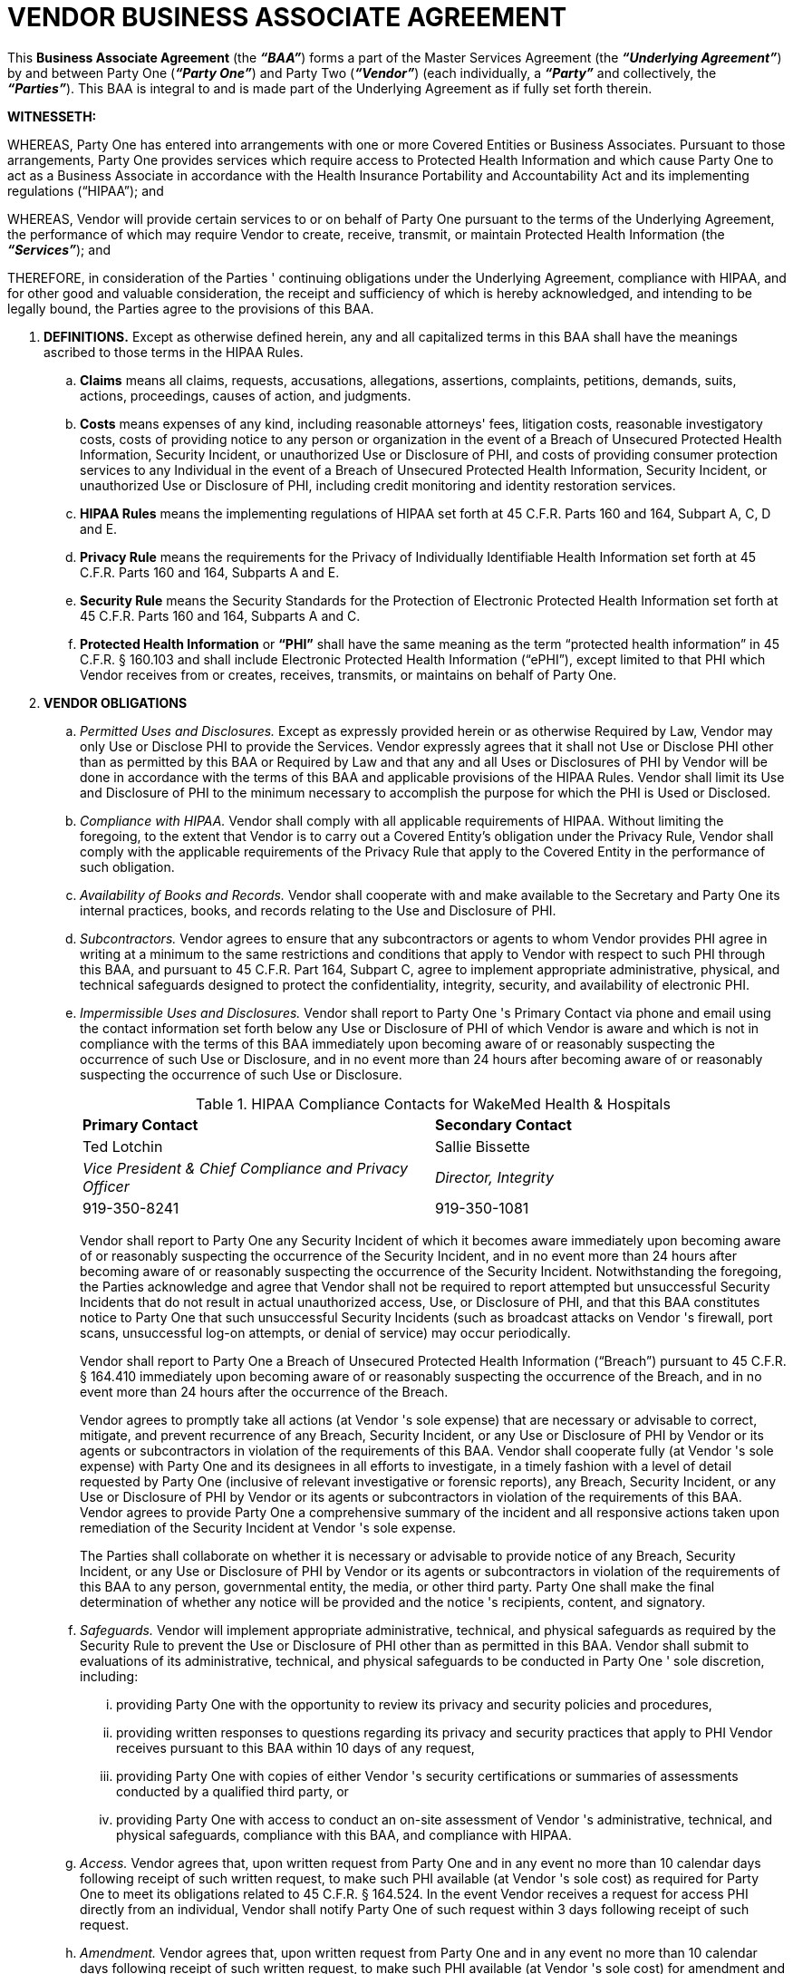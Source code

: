 = VENDOR BUSINESS ASSOCIATE AGREEMENT 

This *Business Associate Agreement* (the *_“BAA”_*) forms a part of the Master Services 
Agreement (the *_“Underlying Agreement”_*) by and between Party One (*_“Party One”_*) and Party Two (*_“Vendor”_*) (each individually, a *_“Party”_* and collectively, the *_“Parties”_*). This BAA is integral to and is made part of the Underlying Agreement as if fully set forth therein. 

*WITNESSETH:*

WHEREAS, Party One has entered into arrangements with one or more Covered Entities or Business Associates. Pursuant to those arrangements, Party One provides services which require access to Protected Health Information and which cause Party One to act as a Business Associate in accordance with the Health Insurance Portability and Accountability Act and its implementing regulations (“HIPAA”); and 

WHEREAS, Vendor will provide certain services to or on behalf of Party One pursuant to the terms of the Underlying Agreement, the performance of which may require Vendor to create, receive, transmit, or maintain Protected Health Information (the *_“Services”_*); and 

THEREFORE, in consideration of the Parties ' continuing obligations under the Underlying Agreement, compliance with HIPAA, and for other good and valuable consideration, the receipt and sufficiency of which is hereby acknowledged, and intending to be legally bound, the Parties agree to the provisions of this BAA. 

. *DEFINITIONS.* Except as otherwise defined herein, any and all capitalized terms in this BAA shall have the meanings ascribed to those terms in the HIPAA Rules.

.. *Claims* means all claims, requests, accusations, allegations, assertions, complaints, petitions, demands, suits, actions, proceedings, causes of action, and judgments. 

.. *Costs* means expenses of any kind, including reasonable attorneys' fees, litigation costs, reasonable investigatory costs, costs of providing notice to any person or organization in the event of a Breach of Unsecured Protected Health Information, Security Incident, or unauthorized Use or Disclosure of PHI, and costs of providing consumer protection services to any Individual in the event of a Breach of Unsecured Protected Health Information, Security Incident, or unauthorized Use or Disclosure of PHI, including credit monitoring and identity restoration services. 

.. *HIPAA Rules* means the implementing regulations of HIPAA set forth at 45 C.F.R. Parts 160 and 164, Subpart A, C, D and E. 

.. *Privacy Rule* means the requirements for the Privacy of Individually Identifiable Health Information set forth at 45 C.F.R. Parts 160 and 164, Subparts A and E. 

.. *Security Rule* means the Security Standards for the Protection of Electronic Protected Health Information set forth at 45 C.F.R. Parts 160 and 164, Subparts A and C. 

.. *Protected Health Information* or *“PHI”* shall have the same meaning as the term “protected health information” in 45 C.F.R. § 160.103 and shall include Electronic Protected Health Information (“ePHI”), except limited to that PHI which Vendor receives from or creates, receives, transmits, or maintains on behalf of Party One. 

. *VENDOR OBLIGATIONS*

.. _Permitted Uses and Disclosures._ Except as expressly provided herein or as otherwise Required by Law, Vendor may only Use or Disclose PHI to provide the Services. Vendor expressly agrees that it shall not Use or Disclose PHI other than as permitted by this BAA or Required by Law and that any and all Uses or Disclosures of PHI by Vendor will be done in accordance with the terms of this BAA and applicable provisions of the HIPAA Rules. Vendor shall limit its Use and Disclosure of PHI to the minimum necessary to accomplish the purpose for which the PHI is Used or Disclosed. 

.. _Compliance with HIPAA._ Vendor shall comply with all applicable requirements of HIPAA. Without limiting the foregoing, to the extent that Vendor is to carry out a Covered Entity's obligation under the Privacy Rule, Vendor shall comply with the applicable requirements of the Privacy Rule that apply to the Covered Entity in the performance of such obligation. 

.. _Availability of Books and Records._ Vendor shall cooperate with and make available to the Secretary and Party One its internal practices, books, and records relating to the Use and Disclosure of PHI. 

.. _Subcontractors._ Vendor agrees to ensure that any subcontractors or agents to whom Vendor provides PHI agree in writing at a minimum to the same restrictions and conditions that apply to Vendor with respect to such PHI through this BAA, and pursuant to 45 C.F.R. Part 164, Subpart C, agree to implement appropriate administrative, physical, and technical safeguards designed to protect the confidentiality, integrity, security, and availability of electronic PHI. 

.. _Impermissible Uses and Disclosures._ Vendor shall report to Party One 's Primary Contact via phone and email using the contact information set forth below any Use or Disclosure of PHI of which Vendor is aware and which is not in compliance with the terms of this BAA immediately upon becoming aware of or reasonably suspecting the occurrence of such Use or Disclosure, and in no event more than 24 hours after becoming aware of or reasonably suspecting the occurrence of such Use or Disclosure.
+
[cols="1,1"]
[frame=all, grid=cols]
.HIPAA Compliance Contacts for WakeMed Health & Hospitals
|===
|*Primary Contact*
|*Secondary Contact*

|Ted Lotchin
|Sallie Bissette

|_Vice President & Chief Compliance and Privacy Officer_
|_Director, Integrity_ 

|919-350-8241
|919-350-1081

|=== 
+
Vendor shall report to Party One any Security Incident of which it becomes aware immediately upon becoming aware of or reasonably suspecting the occurrence of the Security Incident, and in no event more than 24 hours after becoming aware of or reasonably suspecting the occurrence of the Security Incident. Notwithstanding the foregoing, the Parties acknowledge and agree that Vendor shall not be required to report attempted but unsuccessful Security Incidents that do not result in actual unauthorized access, Use, or Disclosure of PHI, and that this BAA constitutes notice to Party One that such unsuccessful Security Incidents (such as broadcast attacks on Vendor 's firewall, port scans, unsuccessful log-on attempts, or denial of service) may occur periodically.
+
Vendor shall report to Party One a Breach of Unsecured Protected Health 
Information (“Breach”) pursuant to 45 C.F.R. § 164.410 immediately upon becoming aware of or reasonably suspecting the occurrence of the Breach, and in no event more than 24 hours after the occurrence of the Breach. 
+
Vendor agrees to promptly take all actions (at Vendor 's sole expense) that are necessary or advisable to correct, mitigate, and prevent recurrence of any Breach, Security Incident, or any Use or Disclosure of PHI by Vendor or its agents or subcontractors in violation of the requirements of this BAA. Vendor shall cooperate fully (at Vendor 's sole expense) with Party One and its designees in all efforts to investigate, in a timely fashion with a level of detail requested by Party One (inclusive of relevant investigative or forensic reports), any Breach, Security Incident, or any Use or Disclosure of PHI by Vendor or its agents or subcontractors in violation of the requirements of this BAA. Vendor agrees to provide Party One a comprehensive summary of the incident and all responsive actions taken upon remediation of the Security Incident at Vendor 's sole expense. 
+
The Parties shall collaborate on whether it is necessary or advisable to provide notice of any Breach, Security Incident, or any Use or Disclosure of PHI by Vendor or its agents or subcontractors in violation of the requirements of this BAA to any person, governmental entity, the media, or other third party. Party One shall make the final determination of whether any notice will be provided and the notice 's recipients, content, and signatory. 

.. _Safeguards._ Vendor will implement appropriate administrative, technical, and physical safeguards as required by the Security Rule to prevent the Use or Disclosure of PHI other than as permitted in this BAA. Vendor shall submit to evaluations of its administrative, technical, and physical safeguards to be conducted in Party One ' sole discretion, including:

... providing Party One with the opportunity to review its privacy and security policies and procedures,

... providing written responses to questions regarding its privacy and security practices that apply to PHI Vendor receives pursuant to this BAA within 10 days of any request,

... providing Party One with copies of either Vendor 's security certifications or summaries of assessments conducted by a qualified third party, or 

... providing Party One with access to conduct an on-site assessment of Vendor 's administrative, technical, and physical safeguards, compliance with this BAA, and compliance with HIPAA. 

.. _Access._ Vendor agrees that, upon written request from Party One and in any event no more than 10 calendar days following receipt of such written request, to make such PHI available (at Vendor 's sole cost) as required for Party One to meet its obligations related to 45 C.F.R. § 164.524. In the event Vendor receives a request for access PHI directly from an individual, Vendor shall notify Party One of such request within 3 days following receipt of such request.

.. _Amendment._ Vendor agrees that, upon written request from Party One and in any event no more than 10 calendar days following receipt of such written request, to make such PHI available (at Vendor 's sole cost) for amendment and incorporate any amendments to PHI as required for Party One to meet its obligations related to 45 C.F.R. § 164.526. In the event Vendor receives a request to amend PHI directly from an individual, Vendor shall notify Party One of such request within 3 days following receipt of such request. 

.. _Accounting of Disclosures._ Vendor agrees to document Disclosures of PHI as required by HIPAA. Vendor further agrees to provide Party One access to such information required for Party One to meet its obligations related to 45 C.F.R. § 164.528 or any request received directly from an Individual upon written request and in any event no more than 10 calendar days following receipt of such written request from Party One. 

.. _Regulator Requests._ In the event Vendor receives any notification or other communication regarding a compliance review, audit, investigation, complaint, lawsuit, or any other matters related to the Services governed by this BAA from any governmental entity or its designee (including the U.S. Department of Health and Human Services or its Office for Civil Rights), Vendor shall notify Party One in writing immediately and in any event no more than 24 hours following receipt of such notification or communication. 

. *INDEMNIFICATION.* Vendor shall indemnify, defend, and hold harmless Party One for and from any Claims, and reimburse Party One for or bear (at Party One ' option) any Costs, related to:

.. any Breach, Security Incident, unauthorized Use or Disclosure of PHI, or notice provided pursuant to Section II.E; or

.. Vendor 's noncompliance with this BAA. 

. *TERM AND TERMINATION.* 

.. This BAA shall become effective when all Parties have signed it (as indicated by the date associated with the last party to sign) and shall terminate upon the termination or expiration of the Underlying Agreement.  

.. Notwithstanding anything in this BAA or the Underlying Agreement to the contrary, Party One shall have the right to terminate this BAA and the Underlying Agreement immediately upon written notice to Vendor. 

.. Upon termination, Vendor will, at Party One ' option, return or destroy all PHI that Vendor still maintains in any form, inclusive of PHI in the possession of Vendor 's agents or subcontractors, and retain no copies of such information. If such return or destruction is infeasible, Vendor will notify Party One in writing of the legal obligations that make return or destruction infeasible and Vendor shall extend the protections of this BAA to the information and limit further Uses and Disclosures to those purposes that make the return or destruction infeasible. Upon reasonable notice and if requested by Party One, Vendor shall provide Party One with a certification attesting to Vendor 's compliance with this Section IV.C. Vendor shall dispose of PHI in a manner that ensures it is rendered permanently unreadable and unrecoverable. 

. *MISCELLANEOUS.*

.. _Third Party Beneficiaries._ Nothing express or implied in this BAA conveys or is intended to convey any rights, remedies, obligations, or liabilities to any third party other than Party One and Vendor or their respective successors or assigns. 

.. _Amendment._ This BAA may be amended or modified only in a writing signed by the Parties. In addition, in the event a Party believes in good faith that any provision of this BAA fails to comply with the then-current requirements of HIPAA, such Party shall notify the other Party in writing. The Parties agree to take such action as is necessary to amend this BAA from time to time as is necessary for compliance with the requirements of HIPAA. 

.. _Independent Contractor Status._ None of the provisions of this BAA are intended to create, nor will they be deemed to create, any relationship between the Parties other than that of independent parties contracting with each other solely for the purposes of effecting the provisions of this BAA and any other agreements between the Parties evidencing their business relationship. 

.. _Governing Law._ This BAA will be governed by the laws of the State of North Carolina, without regard to principles of conflicts of laws. 

.. _Waiver._ No change, waiver or discharge of any liability or obligation hereunder on any one or more occasions shall be deemed a waiver of performance of any continuing or other obligation, or shall prohibit enforcement of any obligation, on any other occasion. 

.. _Conflict._ The Parties agree that, in the event of a conflict between the provisions of this BAA and the Underlying Agreement or any other documentation of the arrangement(s) pursuant to which Vendor provides Services to Party One, the provisions of this BAA will control to the extent necessary for the Parties to comply with HIPAA. The provisions of this BAA will be interpreted to permit compliance by the Parties with HIPAA. 

.. _Survival._ The provisions of this BAA shall survive termination of this BAA and the Underlying Agreement until such time as Vendor has fully complied with the provisions of Section IV of this BAA. In the event that any provision of this BAA is held by a court of competent jurisdiction to be invalid or unenforceable, the remainder of the provisions of this BAA will remain in full force and effect. 

.. _Interpretation._ In the event of an inconsistency between the provisions of this BAA and mandatory provisions of the HIPAA Rules, the HIPAA Rules shall control.  

*IN WITNESS WHEREOF*, each Party has caused this BAA to be executed by its duly authorized representative on the date stated opposite that Party 's signature. 